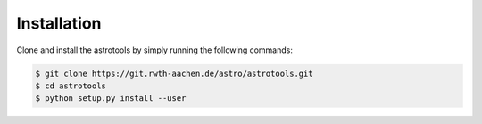 ============
Installation
============
Clone and install the astrotools by simply running the following commands:

.. code-block:: bash

  $ git clone https://git.rwth-aachen.de/astro/astrotools.git
  $ cd astrotools
  $ python setup.py install --user
